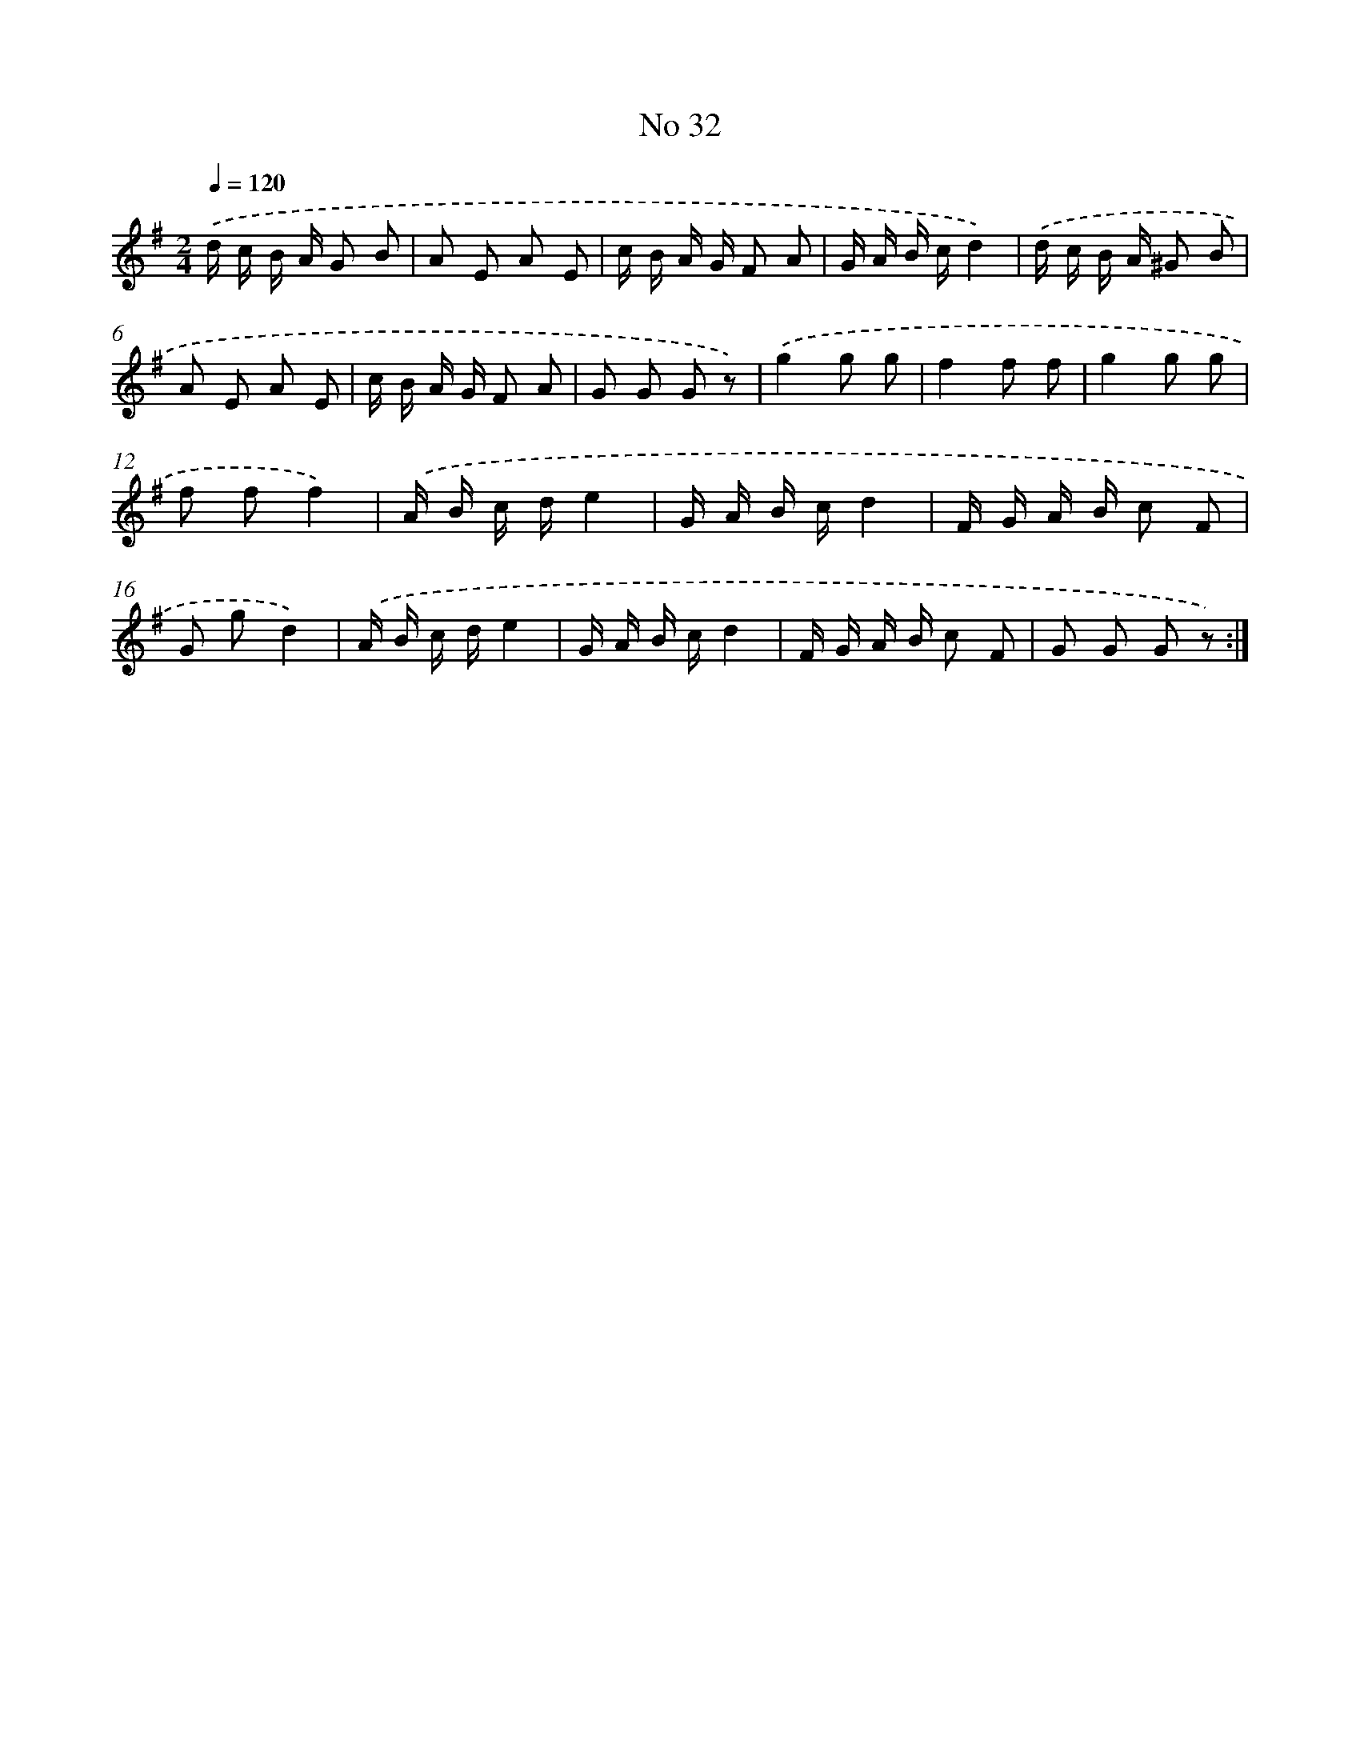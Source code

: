 X: 6495
T: No 32
%%abc-version 2.0
%%abcx-abcm2ps-target-version 5.9.1 (29 Sep 2008)
%%abc-creator hum2abc beta
%%abcx-conversion-date 2018/11/01 14:36:28
%%humdrum-veritas 3762241789
%%humdrum-veritas-data 2333290517
%%continueall 1
%%barnumbers 0
L: 1/16
M: 2/4
Q: 1/4=120
K: G clef=treble
.('d c B A G2 B2 |
A2 E2 A2 E2 |
c B A G F2 A2 |
G A B cd4) |
.('d c B A ^G2 B2 |
A2 E2 A2 E2 |
c B A G F2 A2 |
G2 G2 G2 z2) |
.('g4g2 g2 |
f4f2 f2 |
g4g2 g2 |
f2 f2f4) |
.('A B c de4 |
G A B cd4 |
F G A B c2 F2 |
G2 g2d4) |
.('A B c de4 |
G A B cd4 |
F G A B c2 F2 |
G2 G2 G2 z2) :|]
